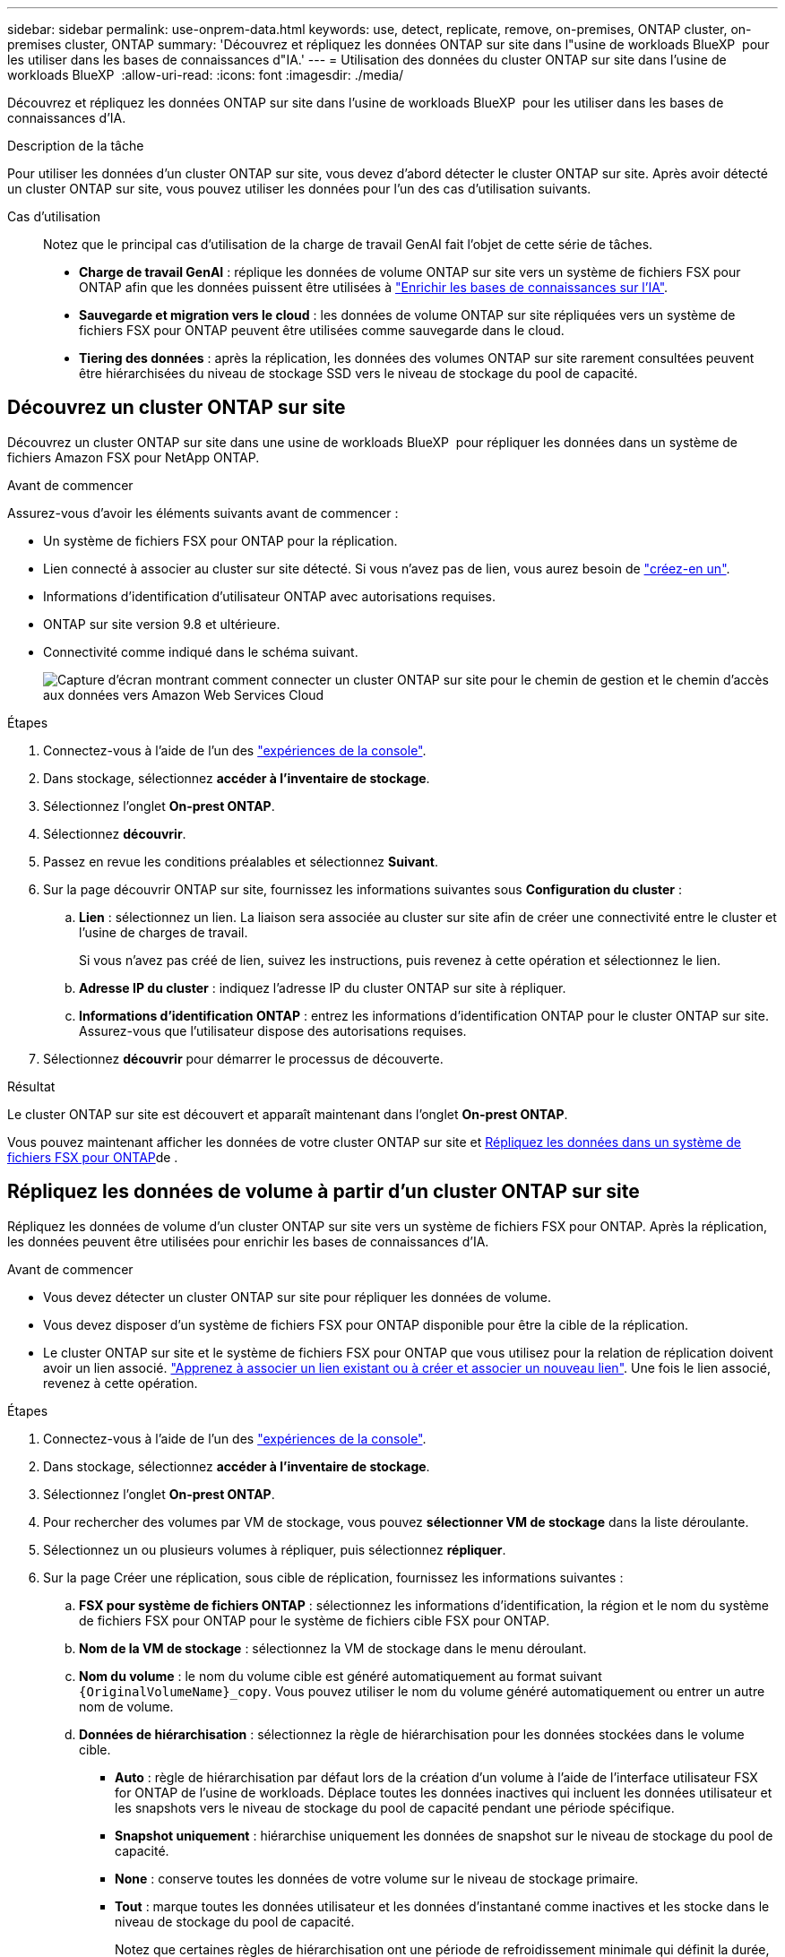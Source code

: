 ---
sidebar: sidebar 
permalink: use-onprem-data.html 
keywords: use, detect, replicate, remove, on-premises, ONTAP cluster, on-premises cluster, ONTAP 
summary: 'Découvrez et répliquez les données ONTAP sur site dans l"usine de workloads BlueXP  pour les utiliser dans les bases de connaissances d"IA.' 
---
= Utilisation des données du cluster ONTAP sur site dans l'usine de workloads BlueXP 
:allow-uri-read: 
:icons: font
:imagesdir: ./media/


[role="lead"]
Découvrez et répliquez les données ONTAP sur site dans l'usine de workloads BlueXP  pour les utiliser dans les bases de connaissances d'IA.

.Description de la tâche
Pour utiliser les données d'un cluster ONTAP sur site, vous devez d'abord détecter le cluster ONTAP sur site. Après avoir détecté un cluster ONTAP sur site, vous pouvez utiliser les données pour l'un des cas d'utilisation suivants.

Cas d'utilisation:: Notez que le principal cas d'utilisation de la charge de travail GenAI fait l'objet de cette série de tâches.
+
--
* *Charge de travail GenAI* : réplique les données de volume ONTAP sur site vers un système de fichiers FSX pour ONTAP afin que les données puissent être utilisées à link:https://docs.netapp.com/us-en/workload-genai/knowledge-base/create-knowledgebase.html["Enrichir les bases de connaissances sur l'IA"^].
* *Sauvegarde et migration vers le cloud* : les données de volume ONTAP sur site répliquées vers un système de fichiers FSX pour ONTAP peuvent être utilisées comme sauvegarde dans le cloud.
* *Tiering des données* : après la réplication, les données des volumes ONTAP sur site rarement consultées peuvent être hiérarchisées du niveau de stockage SSD vers le niveau de stockage du pool de capacité.


--




== Découvrez un cluster ONTAP sur site

Découvrez un cluster ONTAP sur site dans une usine de workloads BlueXP  pour répliquer les données dans un système de fichiers Amazon FSX pour NetApp ONTAP.

.Avant de commencer
Assurez-vous d'avoir les éléments suivants avant de commencer :

* Un système de fichiers FSX pour ONTAP pour la réplication.
* Lien connecté à associer au cluster sur site détecté. Si vous n'avez pas de lien, vous aurez besoin de link:create-link.html["créez-en un"].
* Informations d'identification d'utilisateur ONTAP avec autorisations requises.
* ONTAP sur site version 9.8 et ultérieure.
* Connectivité comme indiqué dans le schéma suivant.
+
image:screenshot-on-prem-connectivity.png["Capture d'écran montrant comment connecter un cluster ONTAP sur site pour le chemin de gestion et le chemin d'accès aux données vers Amazon Web Services Cloud"]



.Étapes
. Connectez-vous à l'aide de l'un des link:https://docs.netapp.com/us-en/workload-setup-admin/console-experiences.html["expériences de la console"^].
. Dans stockage, sélectionnez *accéder à l'inventaire de stockage*.
. Sélectionnez l'onglet *On-prest ONTAP*.
. Sélectionnez *découvrir*.
. Passez en revue les conditions préalables et sélectionnez *Suivant*.
. Sur la page découvrir ONTAP sur site, fournissez les informations suivantes sous *Configuration du cluster* :
+
.. *Lien* : sélectionnez un lien. La liaison sera associée au cluster sur site afin de créer une connectivité entre le cluster et l'usine de charges de travail.
+
Si vous n'avez pas créé de lien, suivez les instructions, puis revenez à cette opération et sélectionnez le lien.

.. *Adresse IP du cluster* : indiquez l'adresse IP du cluster ONTAP sur site à répliquer.
.. *Informations d'identification ONTAP* : entrez les informations d'identification ONTAP pour le cluster ONTAP sur site. Assurez-vous que l'utilisateur dispose des autorisations requises.


. Sélectionnez *découvrir* pour démarrer le processus de découverte.


.Résultat
Le cluster ONTAP sur site est découvert et apparaît maintenant dans l'onglet *On-prest ONTAP*.

Vous pouvez maintenant afficher les données de votre cluster ONTAP sur site et <<Répliquez les données de volume à partir d'un cluster ONTAP sur site,Répliquez les données dans un système de fichiers FSX pour ONTAP>>de .



== Répliquez les données de volume à partir d'un cluster ONTAP sur site

Répliquez les données de volume d'un cluster ONTAP sur site vers un système de fichiers FSX pour ONTAP. Après la réplication, les données peuvent être utilisées pour enrichir les bases de connaissances d'IA.

.Avant de commencer
* Vous devez détecter un cluster ONTAP sur site pour répliquer les données de volume.
* Vous devez disposer d'un système de fichiers FSX pour ONTAP disponible pour être la cible de la réplication.
* Le cluster ONTAP sur site et le système de fichiers FSX pour ONTAP que vous utilisez pour la relation de réplication doivent avoir un lien associé. link:https://docs.netapp.com/us-en/workload-fsx-ontap/create-link.html["Apprenez à associer un lien existant ou à créer et associer un nouveau lien"]. Une fois le lien associé, revenez à cette opération.


.Étapes
. Connectez-vous à l'aide de l'un des link:https://docs.netapp.com/us-en/workload-setup-admin/console-experiences.html["expériences de la console"^].
. Dans stockage, sélectionnez *accéder à l'inventaire de stockage*.
. Sélectionnez l'onglet *On-prest ONTAP*.
. Pour rechercher des volumes par VM de stockage, vous pouvez *sélectionner VM de stockage* dans la liste déroulante.
. Sélectionnez un ou plusieurs volumes à répliquer, puis sélectionnez *répliquer*.
. Sur la page Créer une réplication, sous cible de réplication, fournissez les informations suivantes :
+
.. *FSX pour système de fichiers ONTAP* : sélectionnez les informations d'identification, la région et le nom du système de fichiers FSX pour ONTAP pour le système de fichiers cible FSX pour ONTAP.
.. *Nom de la VM de stockage* : sélectionnez la VM de stockage dans le menu déroulant.
.. *Nom du volume* : le nom du volume cible est généré automatiquement au format suivant `{OriginalVolumeName}_copy`. Vous pouvez utiliser le nom du volume généré automatiquement ou entrer un autre nom de volume.
.. *Données de hiérarchisation* : sélectionnez la règle de hiérarchisation pour les données stockées dans le volume cible.
+
*** *Auto* : règle de hiérarchisation par défaut lors de la création d'un volume à l'aide de l'interface utilisateur FSX for ONTAP de l'usine de workloads. Déplace toutes les données inactives qui incluent les données utilisateur et les snapshots vers le niveau de stockage du pool de capacité pendant une période spécifique.
*** *Snapshot uniquement* : hiérarchise uniquement les données de snapshot sur le niveau de stockage du pool de capacité.
*** *None* : conserve toutes les données de votre volume sur le niveau de stockage primaire.
*** *Tout* : marque toutes les données utilisateur et les données d'instantané comme inactives et les stocke dans le niveau de stockage du pool de capacité.
+
Notez que certaines règles de hiérarchisation ont une période de refroidissement minimale qui définit la durée, ou _journées de refroidissement_, pendant laquelle les données utilisateur d'un volume doivent rester inactives pour que les données soient considérées comme inactives et déplacées vers le niveau de stockage du pool de capacité. La période de refroidissement commence lorsque les données sont écrites sur le disque.

+
Pour plus d'informations sur les règles de Tiering de volume, reportez-vous à la section link:https://docs.aws.amazon.com/fsx/latest/ONTAPGuide/volume-storage-capacity.html#data-tiering-policy["Capacité de stockage du volume"^]dans la documentation d'AWS FSX pour NetApp ONTAP.



.. *Taux de transfert max.* : sélectionnez *Limited* et entrez la limite de transfert max. En Mio/s. Vous pouvez également sélectionner *Illimité*.
+
Sans limite, les performances du réseau et des applications peuvent diminuer. Nous recommandons également un taux de transfert illimité pour les systèmes de fichiers FSX pour ONTAP pour les workloads stratégiques, par exemple ceux utilisés principalement pour la reprise d'activité.



. Sous Paramètres de réplication, fournissez les informations suivantes :
+
.. *Intervalle de réplication* : sélectionnez la fréquence à laquelle les instantanés sont transférés du volume source vers le volume cible.
.. *Conservation à long terme* : éventuellement, activez les instantanés pour la conservation à long terme.
+
Si vous activez la conservation à long terme, sélectionnez une règle existante ou créez une nouvelle règle pour définir les snapshots à répliquer et le nombre à conserver.

+
*** Pour une stratégie existante, sélectionnez *Choisissez une stratégie existante*, puis sélectionnez la stratégie existante dans le menu déroulant.
*** Pour une nouvelle stratégie, sélectionnez *Créer une nouvelle stratégie* et fournissez les informations suivantes :
+
**** *Nom de la stratégie* : entrez un nom de stratégie.
**** *Stratégies Snapshot* : dans le tableau, sélectionnez la fréquence de la règle de snapshot et le nombre de copies à conserver. Vous pouvez sélectionner plusieurs règles de snapshot.






. Sélectionnez *Créer*.


.Résultat
La relation de réplication apparaît dans l'onglet *relations de réplication* du système de fichiers cible FSX pour ONTAP.



== Supprimez un cluster ONTAP sur site de l'usine de workloads BlueXP 

Si nécessaire, supprimez un cluster ONTAP sur site de l'usine de workloads BlueXP .

.Avant de commencer
Vous devez link:delete-replication.html["supprimez toutes les relations de réplication existantes"] gérer tous les volumes du cluster ONTAP sur site avant de supprimer le cluster de sorte qu'aucune relation interrompue ne soit conservée.

.Étapes
. Connectez-vous à l'aide de l'un des link:https://docs.netapp.com/us-en/workload-setup-admin/console-experiences.html["expériences de la console"^].
. Dans stockage, sélectionnez *accéder à l'inventaire de stockage*.
. Sélectionnez l'onglet *On-prest ONTAP*.
. Sélectionnez le cluster ONTAP sur site à supprimer.
. Sélectionnez le menu à trois points et sélectionnez *Supprimer de Workload Factory*.


.Résultat
Le cluster ONTAP sur site a été supprimé de l'usine des workloads BlueXP .
